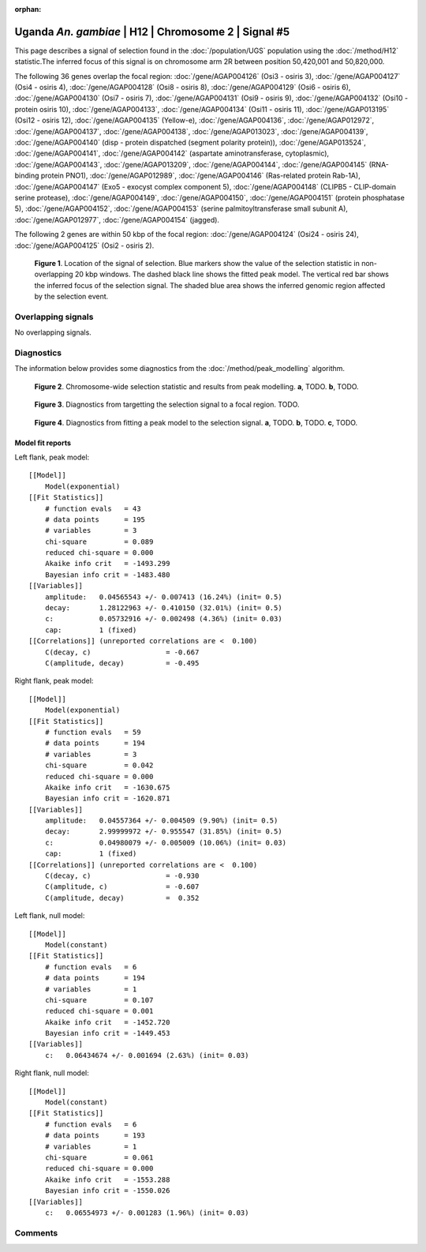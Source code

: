 :orphan:

Uganda *An. gambiae* | H12 | Chromosome 2 | Signal #5
================================================================================



This page describes a signal of selection found in the
:doc:`/population/UGS` population using the
:doc:`/method/H12` statistic.The inferred focus of this signal is on chromosome arm
2R between position 50,420,001 and
50,820,000.




The following 36 genes overlap the focal region: :doc:`/gene/AGAP004126` (Osi3 - osiris 3),  :doc:`/gene/AGAP004127` (Osi4 - osiris 4),  :doc:`/gene/AGAP004128` (Osi8 - osiris 8),  :doc:`/gene/AGAP004129` (Osi6 - osiris 6),  :doc:`/gene/AGAP004130` (Osi7 - osiris 7),  :doc:`/gene/AGAP004131` (Osi9 - osiris 9),  :doc:`/gene/AGAP004132` (Osi10 - protein osiris 10),  :doc:`/gene/AGAP004133`,  :doc:`/gene/AGAP004134` (Osi11 - osiris 11),  :doc:`/gene/AGAP013195` (Osi12 - osiris 12),  :doc:`/gene/AGAP004135` (Yellow-e),  :doc:`/gene/AGAP004136`,  :doc:`/gene/AGAP012972`,  :doc:`/gene/AGAP004137`,  :doc:`/gene/AGAP004138`,  :doc:`/gene/AGAP013023`,  :doc:`/gene/AGAP004139`,  :doc:`/gene/AGAP004140` (disp - protein dispatched (segment polarity protein)),  :doc:`/gene/AGAP013524`,  :doc:`/gene/AGAP004141`,  :doc:`/gene/AGAP004142` (aspartate aminotransferase, cytoplasmic),  :doc:`/gene/AGAP004143`,  :doc:`/gene/AGAP013209`,  :doc:`/gene/AGAP004144`,  :doc:`/gene/AGAP004145` (RNA-binding protein PNO1),  :doc:`/gene/AGAP012989`,  :doc:`/gene/AGAP004146` (Ras-related protein Rab-1A),  :doc:`/gene/AGAP004147` (Exo5 - exocyst complex component 5),  :doc:`/gene/AGAP004148` (CLIPB5 - CLIP-domain serine protease),  :doc:`/gene/AGAP004149`,  :doc:`/gene/AGAP004150`,  :doc:`/gene/AGAP004151` (protein phosphatase 5),  :doc:`/gene/AGAP004152`,  :doc:`/gene/AGAP004153` (serine palmitoyltransferase small subunit A),  :doc:`/gene/AGAP012977`,  :doc:`/gene/AGAP004154` (jagged).




The following 2 genes are within 50 kbp of the focal
region: :doc:`/gene/AGAP004124` (Osi24 - osiris 24),  :doc:`/gene/AGAP004125` (Osi2 - osiris 2).


.. figure:: peak_location.png
    :alt: signal location

    **Figure 1**. Location of the signal of selection. Blue markers show the
    value of the selection statistic in non-overlapping 20 kbp windows. The
    dashed black line shows the fitted peak model. The vertical red bar shows
    the inferred focus of the selection signal. The shaded blue area shows the
    inferred genomic region affected by the selection event.

Overlapping signals
-------------------


No overlapping signals.


Diagnostics
-----------

The information below provides some diagnostics from the
:doc:`/method/peak_modelling` algorithm.

.. figure:: peak_context.png

    **Figure 2**. Chromosome-wide selection statistic and results from peak
    modelling. **a**, TODO. **b**, TODO.

.. figure:: peak_targetting.png

    **Figure 3**. Diagnostics from targetting the selection signal to a focal
    region. TODO.

.. figure:: peak_fit.png

    **Figure 4**. Diagnostics from fitting a peak model to the selection signal.
    **a**, TODO. **b**, TODO. **c**, TODO.

Model fit reports
~~~~~~~~~~~~~~~~~

Left flank, peak model::

    [[Model]]
        Model(exponential)
    [[Fit Statistics]]
        # function evals   = 43
        # data points      = 195
        # variables        = 3
        chi-square         = 0.089
        reduced chi-square = 0.000
        Akaike info crit   = -1493.299
        Bayesian info crit = -1483.480
    [[Variables]]
        amplitude:   0.04565543 +/- 0.007413 (16.24%) (init= 0.5)
        decay:       1.28122963 +/- 0.410150 (32.01%) (init= 0.5)
        c:           0.05732916 +/- 0.002498 (4.36%) (init= 0.03)
        cap:         1 (fixed)
    [[Correlations]] (unreported correlations are <  0.100)
        C(decay, c)                  = -0.667 
        C(amplitude, decay)          = -0.495 


Right flank, peak model::

    [[Model]]
        Model(exponential)
    [[Fit Statistics]]
        # function evals   = 59
        # data points      = 194
        # variables        = 3
        chi-square         = 0.042
        reduced chi-square = 0.000
        Akaike info crit   = -1630.675
        Bayesian info crit = -1620.871
    [[Variables]]
        amplitude:   0.04557364 +/- 0.004509 (9.90%) (init= 0.5)
        decay:       2.99999972 +/- 0.955547 (31.85%) (init= 0.5)
        c:           0.04980079 +/- 0.005009 (10.06%) (init= 0.03)
        cap:         1 (fixed)
    [[Correlations]] (unreported correlations are <  0.100)
        C(decay, c)                  = -0.930 
        C(amplitude, c)              = -0.607 
        C(amplitude, decay)          =  0.352 


Left flank, null model::

    [[Model]]
        Model(constant)
    [[Fit Statistics]]
        # function evals   = 6
        # data points      = 194
        # variables        = 1
        chi-square         = 0.107
        reduced chi-square = 0.001
        Akaike info crit   = -1452.720
        Bayesian info crit = -1449.453
    [[Variables]]
        c:   0.06434674 +/- 0.001694 (2.63%) (init= 0.03)


Right flank, null model::

    [[Model]]
        Model(constant)
    [[Fit Statistics]]
        # function evals   = 6
        # data points      = 193
        # variables        = 1
        chi-square         = 0.061
        reduced chi-square = 0.000
        Akaike info crit   = -1553.288
        Bayesian info crit = -1550.026
    [[Variables]]
        c:   0.06554973 +/- 0.001283 (1.96%) (init= 0.03)


Comments
--------

.. raw:: html

    <div id="disqus_thread"></div>
    <script>
    (function() { // DON'T EDIT BELOW THIS LINE
    var d = document, s = d.createElement('script');
    s.src = 'https://agam-selection-atlas.disqus.com/embed.js';
    s.setAttribute('data-timestamp', +new Date());
    (d.head || d.body).appendChild(s);
    })();
    </script>
    <noscript>Please enable JavaScript to view the <a href="https://disqus.com/?ref_noscript">comments powered by Disqus.</a></noscript>
